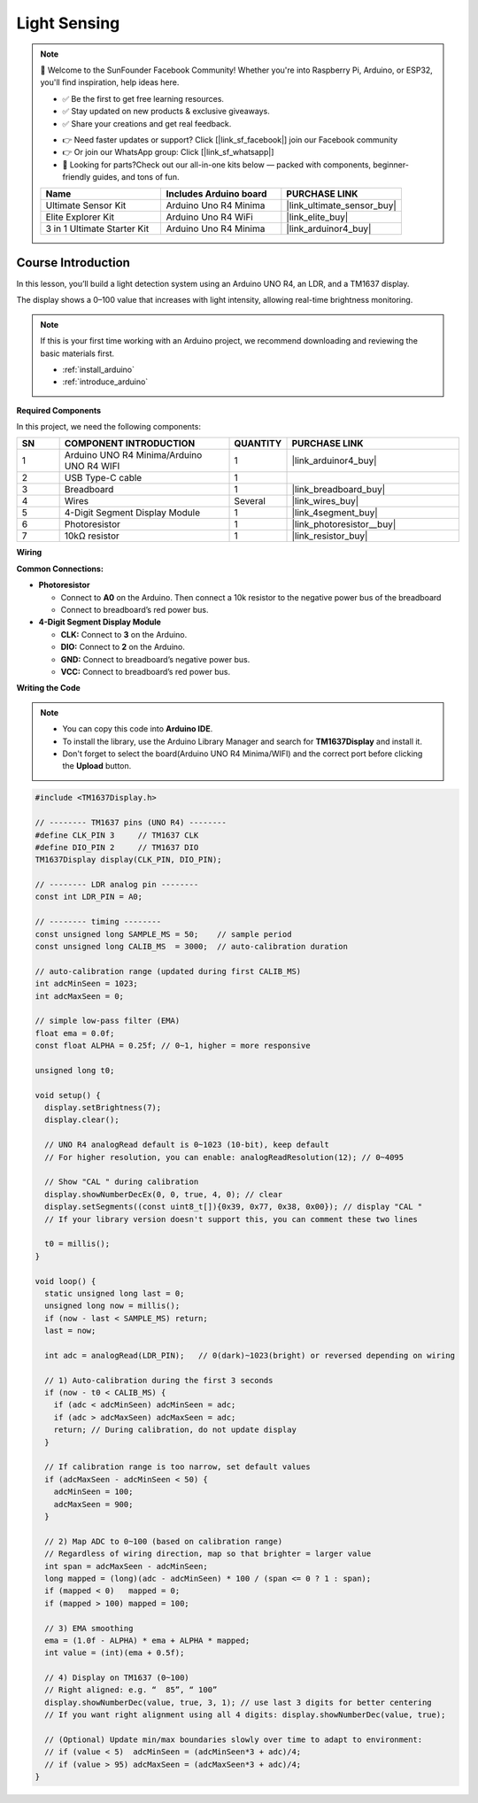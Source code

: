 .. _light_sensing:

Light Sensing
==============================================================

.. note::
  
  🌟 Welcome to the SunFounder Facebook Community! Whether you're into Raspberry Pi, Arduino, or ESP32, you'll find inspiration, help ideas here.
   
  - ✅ Be the first to get free learning resources. 
   
  - ✅ Stay updated on new products & exclusive giveaways. 
   
  - ✅ Share your creations and get real feedback.
   
  * 👉 Need faster updates or support? Click [|link_sf_facebook|] join our Facebook community 

  * 👉 Or join our WhatsApp group: Click [|link_sf_whatsapp|]
   
  * 🎁 Looking for parts?Check out our all-in-one kits below — packed with components, beginner-friendly guides, and tons of fun.

  .. list-table::
    :widths: 20 20 20
    :header-rows: 1

    *   - Name	
        - Includes Arduino board
        - PURCHASE LINK
    *   - Ultimate Sensor Kit
        - Arduino Uno R4 Minima
        - |link_ultimate_sensor_buy|
    *   - Elite Explorer Kit
        - Arduino Uno R4 WiFi
        - |link_elite_buy|
    *   - 3 in 1 Ultimate Starter Kit
        - Arduino Uno R4 Minima
        - |link_arduinor4_buy|

Course Introduction
------------------------

In this lesson, you’ll build a light detection system using an Arduino UNO R4, an LDR, and a TM1637 display.

The display shows a 0–100 value that increases with light intensity, allowing real-time brightness monitoring.

.. .. raw:: html

..  <iframe width="700" height="394" src="https://www.youtube.com/embed/U99URknlMXM?si=u0b4J97iM9mtTUK5" title="YouTube video player" frameborder="0" allow="accelerometer; autoplay; clipboard-write; encrypted-media; gyroscope; picture-in-picture; web-share" referrerpolicy="strict-origin-when-cross-origin" allowfullscreen></iframe>

.. note::

  If this is your first time working with an Arduino project, we recommend downloading and reviewing the basic materials first.
  
  * :ref:`install_arduino`
  * :ref:`introduce_arduino`

**Required Components**

In this project, we need the following components:

.. list-table::
    :widths: 5 20 5 20
    :header-rows: 1

    *   - SN
        - COMPONENT INTRODUCTION	
        - QUANTITY
        - PURCHASE LINK

    *   - 1
        - Arduino UNO R4 Minima/Arduino UNO R4 WIFI
        - 1
        - |link_arduinor4_buy|
    *   - 2
        - USB Type-C cable
        - 1
        - 
    *   - 3
        - Breadboard
        - 1
        - |link_breadboard_buy|
    *   - 4
        - Wires
        - Several
        - |link_wires_buy|
    *   - 5
        - 4-Digit Segment Display Module
        - 1
        - |link_4segment_buy|
    *   - 6
        - Photoresistor
        - 1
        - |link_photoresistor__buy|
    *   - 7
        - 10kΩ resistor
        - 1
        - |link_resistor_buy|

**Wiring**

.. image:: img/light_measure_bb.png

**Common Connections:**

* **Photoresistor**

  - Connect to **A0** on the Arduino. Then connect a 10k resistor to the negative power bus of the breadboard
  - Connect to breadboard’s red power bus.

* **4-Digit Segment Display Module**

  - **CLK:** Connect to **3** on the Arduino.
  - **DIO:** Connect to **2** on the Arduino.
  - **GND:** Connect to breadboard’s negative power bus.
  - **VCC:** Connect to breadboard’s red power bus.

**Writing the Code**

.. note::

    * You can copy this code into **Arduino IDE**. 
    * To install the library, use the Arduino Library Manager and search for **TM1637Display** and install it.
    * Don't forget to select the board(Arduino UNO R4 Minima/WIFI) and the correct port before clicking the **Upload** button.

.. code-block:: arduino

      #include <TM1637Display.h>

      // -------- TM1637 pins (UNO R4) --------
      #define CLK_PIN 3     // TM1637 CLK
      #define DIO_PIN 2     // TM1637 DIO
      TM1637Display display(CLK_PIN, DIO_PIN);

      // -------- LDR analog pin --------
      const int LDR_PIN = A0;

      // -------- timing --------
      const unsigned long SAMPLE_MS = 50;    // sample period
      const unsigned long CALIB_MS  = 3000;  // auto-calibration duration

      // auto-calibration range (updated during first CALIB_MS)
      int adcMinSeen = 1023;
      int adcMaxSeen = 0;

      // simple low-pass filter (EMA)
      float ema = 0.0f;
      const float ALPHA = 0.25f; // 0~1, higher = more responsive

      unsigned long t0;

      void setup() {
        display.setBrightness(7);
        display.clear();

        // UNO R4 analogRead default is 0~1023 (10-bit), keep default
        // For higher resolution, you can enable: analogReadResolution(12); // 0~4095

        // Show "CAL " during calibration
        display.showNumberDecEx(0, 0, true, 4, 0); // clear
        display.setSegments((const uint8_t[]){0x39, 0x77, 0x38, 0x00}); // display "CAL "
        // If your library version doesn't support this, you can comment these two lines

        t0 = millis();
      }

      void loop() {
        static unsigned long last = 0;
        unsigned long now = millis();
        if (now - last < SAMPLE_MS) return;
        last = now;

        int adc = analogRead(LDR_PIN);   // 0(dark)~1023(bright) or reversed depending on wiring

        // 1) Auto-calibration during the first 3 seconds
        if (now - t0 < CALIB_MS) {
          if (adc < adcMinSeen) adcMinSeen = adc;
          if (adc > adcMaxSeen) adcMaxSeen = adc;
          return; // During calibration, do not update display
        }

        // If calibration range is too narrow, set default values
        if (adcMaxSeen - adcMinSeen < 50) {
          adcMinSeen = 100;
          adcMaxSeen = 900;
        }

        // 2) Map ADC to 0~100 (based on calibration range)
        // Regardless of wiring direction, map so that brighter = larger value
        int span = adcMaxSeen - adcMinSeen;
        long mapped = (long)(adc - adcMinSeen) * 100 / (span <= 0 ? 1 : span);
        if (mapped < 0)   mapped = 0;
        if (mapped > 100) mapped = 100;

        // 3) EMA smoothing
        ema = (1.0f - ALPHA) * ema + ALPHA * mapped;
        int value = (int)(ema + 0.5f);

        // 4) Display on TM1637 (0~100)
        // Right aligned: e.g. “  85”, “ 100”
        display.showNumberDec(value, true, 3, 1); // use last 3 digits for better centering
        // If you want right alignment using all 4 digits: display.showNumberDec(value, true);

        // (Optional) Update min/max boundaries slowly over time to adapt to environment:
        // if (value < 5)  adcMinSeen = (adcMinSeen*3 + adc)/4;
        // if (value > 95) adcMaxSeen = (adcMaxSeen*3 + adc)/4;
      }
